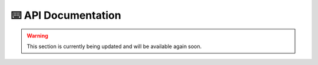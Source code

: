 ⌨️ API Documentation
=====================

.. warning:: This section is currently being updated and will be available again soon.